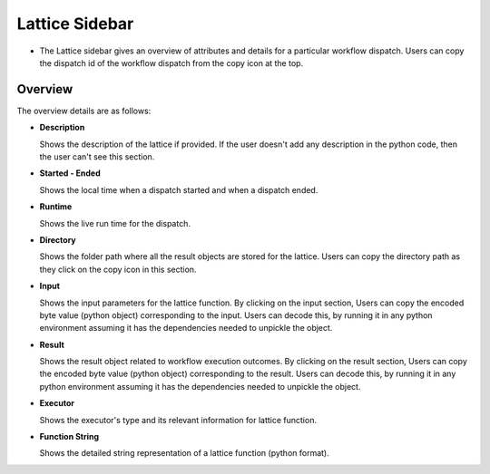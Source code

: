 ===================
Lattice Sidebar
===================

.. image:: ../images/Lattice_sidebar.png
   :width: 350px

- The Lattice sidebar gives an overview of attributes and details for a particular workflow dispatch. Users can copy the dispatch id of the workflow dispatch from the copy icon at the top.

Overview
############
The overview details are as follows:

- **Description**

  Shows the description of the lattice if provided. If the user doesn't add any description in the python code, then the user can't see this section.

- **Started - Ended**

  Shows the local time when a dispatch started and when a dispatch ended.

- **Runtime**

  Shows the live run time for the dispatch.

- **Directory**

  Shows the folder path where all the result objects are stored for the lattice. Users can copy the directory path as they click on the copy icon in this section.

- **Input**

  Shows the input parameters for the lattice function. By clicking on the input section, Users can copy the encoded byte value (python object) corresponding to the input. Users can decode this, by running it in any python environment assuming it has the dependencies needed to unpickle the object.

- **Result**

  Shows the result object related to workflow execution outcomes. By clicking on the result section, Users can copy the encoded byte value (python object) corresponding to the result. Users can decode this, by running it in any python environment assuming it has the dependencies needed to unpickle the object.

- **Executor**

  Shows the executor's type and its relevant information for lattice function.

- **Function String**

  Shows the detailed string representation of a lattice function (python format).


